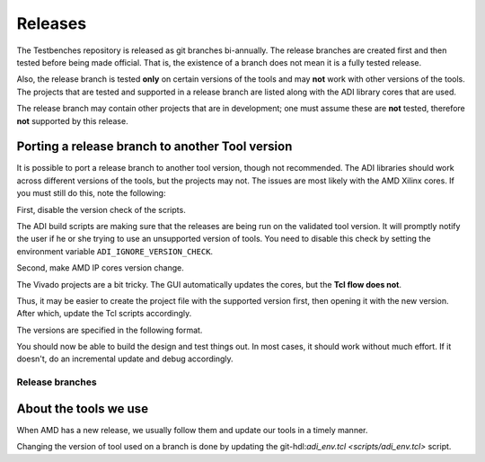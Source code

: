 .. _releases:

Releases
===============================================================================

The Testbenches repository is released as git branches bi-annually. The release
branches are created first and then tested before being made official. That is,
the existence of a branch does not mean it is a fully tested release.

Also, the release branch is tested **only** on certain versions of the tools
and may **not** work with other versions of the tools.
The projects that are tested and supported in a release branch are listed
along with the ADI library cores that are used.

The release branch may contain other projects that are in development;
one must assume these are **not** tested, therefore **not** supported by this
release.

Porting a release branch to another Tool version
-------------------------------------------------------------------------------

It is possible to port a release branch to another tool version, though
not recommended. The ADI libraries should work across different versions
of the tools, but the projects may not. The issues are most likely with
the AMD Xilinx cores. If you must still do this, note the following:

First, disable the version check of the scripts.

The ADI build scripts are making sure that the releases are being run on
the validated tool version. It will promptly notify the user if he or
she trying to use an unsupported version of tools. You need to disable
this check by setting the environment variable ``ADI_IGNORE_VERSION_CHECK``.

Second, make AMD IP cores version change.

The Vivado projects are a bit tricky. The GUI automatically updates the
cores, but the **Tcl flow does not**.

Thus, it may be easier to create the project file with the supported version
first, then opening it with the new version.
After which, update the Tcl scripts accordingly.

The versions are specified in the following format.

.. code-block:: tcl
   :linenos:

   set sys_mb [create_bd_cell -type ip -vlnv xilinx.com:ip:microblaze:9.5 sys_mb]

You should now be able to build the design and test things out. In most
cases, it should work without much effort. If it doesn't, do an
incremental update and debug accordingly.

Release branches
^^^^^^^^^^^^^^^^^^^^^^^^^^^^^^^^^^^^^^^^^^^^^^^^^^^^^^^^^^^^^^^^^^^^^^^^^^^^^^^

.. list-table::
   :widths: 20 20 20 20 20
   :header-rows: 1

   * - Releases
     - AMD Xilinx
     - Release notes
   * - :git-testbenches:`main <main:/>`
     - Vivado 2023.1
     -
   * - :git-testbenches:`2022_r2 <2022_r2:>`
     - Vivado 2022.2
     - `Release notes 2022_R2 <https://github.com/analogdevicesinc/testbenches/releases/tag/2022_R2>`_


About the tools we use
-------------------------------------------------------------------------------

When AMD has a new release, we usually follow them and update our tools in a
timely manner.

Changing the version of tool used on a branch is done by updating the
git-hdl:`adi_env.tcl <scripts/adi_env.tcl>` script.

